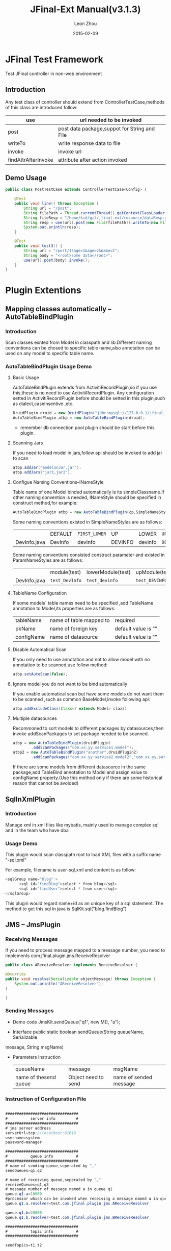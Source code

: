#+TITLE:     JFinal-Ext Manual(v3.1.3)
#+AUTHOR:    Leon Zhou
#+EMAIL:     zhouleib1412@gmail.com.cn
#+DATE:      2015-02-09
#+DESCRIPTION:
#+KEYWORDS:
#+LANGUAGE:  zh_CN
#+EXPORT_SELECT_TAGS: export
#+EXPORT_EXCLUDE_TAGS: noexport
#+LATEX_CLASS: cn-article

* JFinal Test Framework
  Test JFinal controller in non-web environment
** Introduction
   Any test class of  controller should extend from ControllerTestCase,methods of this class are introduced follow:

 | use                 | url needed to be invoked                     |
 |---------------------+----------------------------------------------|
 | post                | post data package,suppot for String and File |
 |---------------------+----------------------------------------------|
 | writeTo             | write response data to file                  |
 |---------------------+----------------------------------------------|
 | invoke              | invoke url                                   |
 |---------------------+----------------------------------------------|
 | findAttrAfterInvoke | attribute after action invoked               |

** Demo Usage
#+BEGIN_SRC java
public class PostTestCase extends ControllerTestCase<Config> {

    @Test
    public void line() throws Exception {
        String url = "/post";
        String filePath = Thread.currentThread().getContextClassLoader().getResource("dataReq.xml").getFile();
        String fileResp = "/home/kid/git/jfinal-ext/resource/dataResp.xml";
        String resp = use(url).post(new File(filePath)).writeTo(new File(fileResp)).invoke();
        System.out.println(resp);
    }

    @Test
    public void test3() {
        String url = "/post/1?age=1&age=2&name=2";
        String body = "<root>some data</root>";
        use(url).post(body).invoke();
    }
}

#+END_SRC
* Plugin Extentions
** Mapping classes automatically --AutoTableBindPlugin
*** Introduction
    Scan classes exnted from Model in classpath and lib.Different naming conventions can be chosed to specific table name,also
    annotation can be used on any model to specific table name.
*** AutoTableBindPlugin Usage Demo

**** Basic Usage
     AutoTableBindPlugin extends from ActivitiRecordPlugin,so if you use this,these is no need to use  ActivitiRecordPlugin.
     Any configuration setted in ActivitiRecordPlugin  before should be setted in this plugin,such as dialect,caseinsentive ,etc.
  #+BEGIN_SRC java
	DruidPlugin druid = new DruidPlugin("jdbc:mysql://127.0.0.1/jfinal_demo", "root", "root");
	AutoTableBindPlugin atbp = new AutoTableBindPlugin(druid);
  #+END_SRC

     * remember db connection pool plugin should be start before this plugin.
****  Scanning Jars
      If you need to load model in jars,follow api should be invoked to add jar to scan
   #+BEGIN_SRC java
	atbp.addJar("modelInJar.jar");
	atbp.addJars("jar1,jar2");
   #+END_SRC

****  Configue Naming Conventions--INameStyle
      Table name of one Model binded automatically is its simpleClassname.If other naming convention is needed, INameStyle should be specified
 in construct method,for example:

   #+BEGIN_SRC java
     AutoTableBindPlugin atbp = new AutoTableBindPlugin(cp,SimpleNameStyles.LOWER);
   #+END_SRC

   Some naming conventions existed in SimpleNameStyles are as follows:

   |              | DEFAULT | =FIRST_LOWER= | UP      | LOWER   | =UP_UNDERLINE= | =LOWER_UNDERLINE= |
   | DevInfo.java | DevInfo | devInfo       | DEVINFO | devinfo | =DEV_INFO=     | =dev_info=        |

   Some naming conventions consisted construct parameter and existed in ParamNameStyles are as follows:
   |              | module(test)   | lowerModule(test) | upModule(test) | upUnderlineModule(test) | lowerUnderlineModule(test) |
   | DevInfo.java | =test_DevInfo= | =test_devinfo=    | =test_DEVINFO= | =test_DEV_INFO=         | =test_dev_info=            |

****  TableName Configuration
      If some models` table names need to be specified ,add TableName annotation to Model,its properties are as follows:

   | tableName  | name of table mapped to | required            |
   | pkName     | name of foreign key     | default value is "" |
   | configName | name of datasource      | default value is "" |

****  Disable Automatical Scan
      If you only need to use annotation and not to allow model with no annotation to be scanned,use follow method:
 #+BEGIN_SRC java
      atbp.setAutoScan(false);
 #+END_SRC

****  Ignore model you do not want to be bind automatically
      If you enable automatical scan but have some models do not want
      them to be scanned ,such as common BaseModel,invoke following api:
 #+BEGIN_SRC java
      atbp.addExcludeClass(Class<? extends Model> clazz)
 #+END_SRC

****  Multiple datasources
      Recommoned to sort models to different packages by datasources,then invoke addScanPackages to set package needed to be scanned.
      #+BEGIN_SRC java
        atbp = new AutoTableBindPlugin(druidPlugin)
                .addScanPackages("com.xx.yy.service1.model");
        atbp2 = new AutoTableBindPlugin("another",druidPlugin2)
                .addScanPackages("com.xx.yy.service2.model2","com.xx.yy.service2.model3")
      #+END_SRC
      If there are some models from different datasource in the same package,add TableBind annotation to Model and assign value to
        configName property.(Use this method only if there are some historical reason that cannot be avoided)

** SqlInXmlPlugin
*** Introduction
    Manage xml in xml files like mybatis, mainly used to manage complex sql and in the team who have dba
*** Usage Demo
    This plugin would scan classpath root to load XML files with a
    suffix name "-sql.xml"

    For example, filename is user-sql.xml and content is as follow:
#+BEGIN_SRC java
 <sqlGroup name="blog" >
       <sql id="findBlog">select * from blog</sql>
       <sql id="findUser">select * from user</sql>
 </sqlGroup>
#+END_SRC
  This plugin would regard name+id as an unique key of a sql statement.
  The method to get this sql in java is
  SqlKit.sql("blog.findBlog")
** JMS -- JmsPlugin
*** Receiving Messages
    If you need to process message mapped to a message number,
    you need to implements com.jfinal.plugin.jms.ReceiveResolver
#+BEGIN_SRC java
    public class AReceiveResolver implements ReceiveResolver {

	@Override
	public void resolve(Serializable objectMessage) throws Exception {
		System.out.println("AReceiveResolver");
	}

    }
#+END_SRC
*** Sending Messages
 - Demo code  JmsKit.sendQueue("q1", new M(), "a");

 - Interface  public static boolean sendQueue(String queueName, Serializable
 message, String msgName)

 - Parameters Instruction
    | queueName             | message             | msgName                |
    | name of thesend queue | Object need to send | name of sended message |

*** Instruction of Configuration File
#+BEGIN_SRC java

################################
#          server info         #
################################
# jms server address
serverUrl=tcp://localhost:61616
username=system
password=manager

################################
#          queue info          #
################################
# name of sending queue,seperated by ","
sendQueues=q1,q2

# name of receiving queue,seperated by ","
receiveQueues=q1,q3
# message number of message named a in queue q1
queue.q1.a=10000
#processor which can be invoked when receiving a message named a in queue q1
queue.q1.a.resolver=test.com.jfinal.plugin.jms.AReceiveResolver

queue.q1.b=20000
queue.q1.b.resolver=test.com.jfinal.plugin.jms.BReceiveResolver

################################
#          topic info          #
################################

sendTopics=t1,t2

receiveTopics=t1,t3
topic.t1.c=30000
topic.t1.c.resolver=test.com.jfinal.plugin.jms.CReceiveResolver

topic.t3.d=40000
topic.t3.d.resolver=test.com.jfinal.plugin.jms.DReceiveResolver
#+END_SRC

** Scheduling Jobs --  QuartzPlugin Cron4jPlugin

*** How to Schedule Jobs
**** QuartzPlugin
     Jobs need to be scheduled should implement org.quartz.Job interface

**** Cron4jPlugin
     Jobs need to be scheduled should implement java.lang.Runnable interface
*** How to Load Configuration File
    Job.properties in root path of classpath would be loaded by default
    If you need  to load specific configuration file,you need to pass
    a parameter in constructor
*** Introuction of Configuration File
job.properties configuration demo
#+BEGIN_SRC java
#JobA
a.job=test.com.jfinal.plugin.quzrtz.JobA
a.cron=*/5 * * * * ?
a.enable=true
#JobB
b.job=test.com.jfinal.plugin.quartz.JobB
b.cron=*/10 * * * * ?
b.enable=false
#+END_SRC
configuration instruction

job,cron and enable are key words of configuration

a and b are tasks` names,only used to be signs and havding no other function

| task`s name.job    | scheduled job`s full class name |
| task`s name.cron   | scheduled job`s cron expression |
| task`s name.enable | scheduled job is enable or not  |

*** How to Add a task in code

  Invoke add method in plugin

*** Addressing uncompitable problem of Quartz 1.X version and 2.X version

quartz 2.X version and 1.X version are not compitable.

JobDetail and  CornTrigger in  1.X versions are Classes,but in 2.X
versions are Interfaces.

QuartzPlugin has solved this uncompitable problem,uses 2.x versions by
default .If you need 1.X versions,invoke quartzPlugin.version(QuartzPlugin.VERSION_1).

** ConfigPlugin

   Loading configuration files by priority.

   If you have some test configurations need to exist for a long time in
   team work but do not need to commit to centre ,you can use stratrage of loading configuration files by priority.
   If there is a configuration file named config.properties,you can
   create a file named config-test.properties configuring same keys,methods if ConfigKit would load xx-test.properties file prioritily.

***  How to Load Configuration File

#+BEGIN_SRC java
    ConfigPlugin configPlugin = new ConfigPlugin();
    configPlugin.addResource(".*.properties");
#+END_SRC

 addResource surports for regex expression

 When loading config.properties,config-test.properties would be loadding at the same time.
***  Configuration Instruction
 If we have loaded follow two configurations, follow test case could
 be passed,it means that same key in *-test could be loaded priority.

config.properties
#+BEGIN_SRC java
name=aa
age=1
#+END_SRC

config-test.properties
#+BEGIN_SRC java
name=test
#+END_SRC

#+BEGIN_SRC java
    @Test
    public void testGetStr() throws InterruptedException {
	Assert.assertEquals("test",ConfigKit.getStr("name"));
	Assert.assertEquals(1,ConfigKit.getInt("age"));
    }
#+END_SRC

** MongodbPlugin
*** Introduction
    MongodbPlugin is a nosql plugin in JFinal-Ext,which encapsulates some common operations in MongoKit
*** How to Use
**** Creating
     Ip and port are specified by default
#+BEGIN_SRC java
    MongodbPlugin mongodbPlugin = new MongodbPlugin("log")
    MongodbPlugin mongodbPlugin = new MongodbPlugin("127.0.0.1", 8888, "other");
#+END_SRC

**** Searching
#+BEGIN_SRC java
    Map<String, Object> filter = new HashMap<String, Object>();
    filter.put("age", "20") ;  // Filtering
    Map<String, Object> like = new HashMap<String, Object>();
    like.put("name","zhang");  // Like matching ,equal to "like %zhang%" in sql.
    Map<String, Object> sort = new HashMap<String, Object>();
    sort.put("age","desc");     //Sorting
    Page<Record> page = MongoKit.paginate("sns", 1, 10, filter,like,sort);
#+END_SRC
**** Adding
#+BEGIN_SRC java
    MongoKit.save("sns", record) // save a record
    MongoKit.save("sns", records)// batch save records
#+END_SRC

**** Deleting
#+BEGIN_SRC java
    MongoKit.removeAll("sns")  // delete all sns

    Map<String, Object> filter  = new HashMap<String,Object>();
    filter.put("name", "bb");
    filter.put("age", "1");
    MongoKit.remove("sns", filter);  // delete sns match the condition
#+END_SRC
**** Updating
#+BEGIN_SRC java
    Map<String, Object> src = new HashMap<String, Object>();
    src.put("age", "1");  // search condition
    Map<String, Object> desc = new HashMap<String, Object>();
    desc.put("addr", "test"); // Update matched document to this document
    MongoKit.updateFirst("sns", src, desc); // Update the first record matched conditon.
#+END_SRC
* Render Extentions
** DwzRender
#+BEGIN_SRC java
    public void save() {
        Blog model = getModel(Blog.class);
	if (model.getInt("id") == null) {
		model.save();
	} else {
		model.update();
	}
	render(DwzRender.closeCurrentAndRefresh("pageBlog"));
    }

    public void edit() {
        int id = getParaToInt(0);
	Blog blog = Blog.dao.findById(id);
	if (id == -1) {
	    blog = new Blog();
	} else if (blog == null) {
	    render(DwzRender.error("This record has been deleted,please refresh the page first"));
	}
	    setAttr("blog", blog);
    }

    public void delete() {
        Blog.dao.deleteById(getParaToInt());
        render(DwzRender.success());
    }

#+END_SRC

** JxlsRender
   Generating excel by list data ,which supports for map,record and model.
** PoiRender
   Generating excel by list data ,which supports for map,record and model.
*** Demo Code
 #+BEGIN_SRC java
     PoiRender.me(data,data2,...dataN).fileName("your_file_name.xls").headers(headers).cellWidth(5000).headerRow(2)
 #+END_SRC
*** Issue of excel versons
 Max row supported by MS Excel 2003 in one sheet is 65535 ,when row is
 over 65535,data would be filled into more than one sheet,but this
 restriction do not apply to  MsExcel 2007

 This plugin uses MsExcel by default ,if you need MsExcel 2003,invoke
 this api ,PoiRender.me(data).version(PoiKit.VERSION_2003)

** CsvRender
   Generating excel by list data ,which supports for map,record and model.
** AmChartsRender
   Some simple encapsulations of AmCharts report tool.

#+BEGIN_SRC java
    public void pie(){
	List<KeyLabel> pies = new ArrayList<KeyLabel>();
	KeyLabel e= new KeyLabel("java","111");
	pies.add(e);
	KeyLabel e2= new KeyLabel("c","11");
	pies.add(e2);
	render(AmChartsRender.pie(pies, "ampie.swf", "pie_settings.xml",500,500));
    }

    public void multiple(){
	List<String> data = new ArrayList<String>();
	data.add("10");
	data.add("11");
	data.add("12");
	data.add("13");
	data.add("14");
	List<String> data1 = new ArrayList<String>();
	data1.add("20");
	data1.add("21");
	data1.add("22");
	data1.add("23");
	data1.add("24");
	List<List<String>> list = new ArrayList<List<String>>();
	list.add(data);
	list.add(data1);
	List<String> series = new ArrayList<String>();
	series.add("Jan");
	series.add("Feb");
	series.add("March");
	series.add("April");
	series.add("May");
	render(AmChartsRender.graph(list, series, "amline.swf", "line_settings.xml"));
    }

    public void simple(){
	List<String> data = new ArrayList<String>();
	data.add("10");
	data.add("11");
	data.add("12");
	data.add("13");
	data.add("14");
	List<String> series = new ArrayList<String>();
	series.add("Jan");
	series.add("Feb");
	series.add("March");
	series.add("April");
	series.add("May");
	render(AmChartsRender.graph(data, series, "amline.swf", "line_settings.xml"));
    }

    public void pie(){
	List<KeyLabel> pies = new ArrayList<KeyLabel>();
	KeyLabel e= new KeyLabel("java","111");
	pies.add(e);
	KeyLabel e2= new KeyLabel("c","11");
	pies.add(e2);
	render(AmChartsRender.pie(pies, "ampie.swf", "pie_settings.xml",500,500));
    }

    public void multiple(){
	List<String> data = new ArrayList<String>();
	data.add("10");
	data.add("11");
	data.add("12");
	data.add("13");
	data.add("14");
	List<String> data1 = new ArrayList<String>();
	data1.add("20");
	data1.add("21");
	data1.add("22");
	data1.add("23");
	data1.add("24");
	List<List<String>> list = new ArrayList<List<String>>();
	list.add(data);
	list.add(data1);
	List<String> series = new ArrayList<String>();
	series.add("Jan");
	series.add("Feb");
	series.add("March");
	series.add("April");
	series.add("May");
	render(AmChartsRender.graph(list, series, "amline.swf", "line_settings.xml"));
    }
	public void simple(){
		List<String> data = new ArrayList<String>();
		data.add("10");
		data.add("11");
		data.add("12");
		data.add("13");
		data.add("14");
		List<String> series = new ArrayList<String>();
		series.add("Jan");
		series.add("Feb");
		series.add("March");
		series.add("April");
		series.add("May");
		render(AmChartsRender.graph(data, series, "amline.swf", "line_settings.xml"));
	}
#+END_SRC
** FreeMarkerXMLRender
Use freemaker to generate xml

* Routes Extentions
** Registing Route automatically -- AutoBindRoutes
*** Introduction

    This plugin can scan routes in classpath and lib to regist them by
    naming convention and you also can use annotation to configure a
    Route.

*** Demo Code

#+BEGIN_SRC java
    public void configRoute(Routes me) {
        me.add(new AutoBindRoutes());
    }
#+END_SRC

    If you have a controller named AController,above code is equalto

#+BEGIN_SRC java
   public void configRoute(Routes me) {
        me.add("/a",AController.class);
   }
#+END_SRC

    Default naming convention is trunct the part before "Controller" of classname and capitalising first character

*** ControllerBind Configuration

    If you need to configue Route seperately,you need to add a ControllerBind annotation on  Controller
    Instruction of ControllerBind`s properties are as follows:

    | controllerKey | The key to visit a Controller                |
    | viewPath      | relative path of view returned by Controller |

* Interceptor Extentions
** ExceptionInterceptor --Exceptions handlling
*** Introduction

    Handlling exceptions throwed by Controller

*** Demo Code

#+BEGIN_SRC java
    ExceptionInterceptor exceptionInterceptor = new ExceptionInterceptor();
    exceptionInterceptor.addMapping(IllegalArgumentException.class, "/exceptions/a.html");
    exceptionInterceptor.addMapping(IllegalStateException.class, "exceptions/b.html");
    exceptionInterceptor.setDefault(new ErrorRender("Test System"));
#+END_SRC
   addMapping method  could configue a view mapped to an exception ,this view
   could be a view path or a subclass of ExceptionRende,like
   render(String) and render(Render) methods of Controller

   setDefault method is used to configue a default process method when
   exceptions throwed could be found in  mapping.

** I18nInterceptor
*** Introduction

Simplify render's processing of I18n pages.

*** Render Stratrages

This interceptor would add country and language of current request to original render

For example: /p?language=zh&country=CN

| original view | country | language | changed view          |
| /p            | zh      | CN       | =/zh_CN/p/index.html= |

Country`s default value is "zh"  and language`s default value is "CN"

** SysInterceptor  --- System log interceptor
*** Introduction
More human-readeable than ActionReport,used to log in back-end manage system
*** How to Use
**** Configuring LogConfig
#+BEGIN_SRC java
    SysLogInterceptor log = new SysLogInterceptor();
    log.addConfig("/blog", new LogConfig("View Blog").addPara("user", "Author`s name"));
#+END_SRC
**** Implementing  LogProcessor
Following methods need to be implemented
#+BEGIN_SRC java
     | process(SysLog sysLog)                                   | how to process one log   |
     | getUsername(Controller c)                                | get name of current user |
     | formatMessage(String title, Map<String, String> message) | how to format log info   |
 #+END_SRC
*** Demo Code
A simple implemention of log processor
#+BEGIN_SRC java
public class DefaultLogProccesor implements LogProccesor {
    @Override
    public void process(SysLog sysLog) {
        Map map = BeanUtils.describe(sysLog);
        map.remove("class");
        Record record = new Record();
        record.setColumns(map);
        Db.save("syslog", record);
    }

    @Override
    public String getUsername(Controller c) {
        User user = c.getSessionAttr("user");
        return user.getStr("username");
    }

    @Override
    public String formatMessage(String title, Map<String, String> message) {
        String result = title;
        if (message.isEmpty()) {
            return result;
        }
        result += ", ";
        Set<Entry<String, String>> entrySet = message.entrySet();
        for (Entry<String, String> entry : entrySet) {
            String key = entry.getKey();
            String value = entry.getValue();
            result += key + ":" + value;
        }
        return result;
    }

}
#+END_SRC
** ExcelUploadInterceptor
*** Introduction
Upload excel file ,digist data to model and presmist model.
*** How to Use
**** Configurate digist Rule
#+BEGIN_SRC xml
 <rule>
　　<sheetNo>1,2<sheetNo>  Not required ,digist all sheets by default.You can specify sheet you want to digist,more than one sheet should be seperated by ","
    <start>1</start> Not required ,default value is 0.The  posion in which to be digisted from ,from position 0.
    <end>-1</end>　Not required,default value is -1.The posion in which digisted to, when the value is negative,index back from last row.
    <postExcelProcessorn>com.xx.xx.AProcessor</postExcelProcessor>
    <postListProcessor>com.xx.xx.BProcessor</postListProcessor>
    <preExcelProcessor>com.xx.xx.CProcessor</preExcelProcessor>
    <preListProcessor>com.xx.xx.DProcessor</preListProcessor>
    <cells> Configue stratrage of every cell
        <cell>
            <index>1</index>　index of cell ,from position 0
            <attribute>en_name</attribute>　model`s attribute name
        </cell>
        <cell>
            <index>2</index>
            <attribute>cn_name</attribute>
        </cell>
        <cell>
            <index>3</index>
            <attribute>explanation</attribute>
        </cell>
　　　　 ...
    </cells>
</rule>
#+END_SRC
**** Implementing ExcelUploadInterceptor

*** Demo code
* Eclipse Code Segments
  Load jfinal-templates.xml to eclipse`s Preferences-java-Editor-Templates
** jfl
   Used in any class to generate logger

   #+BEGIN_SRC java
     protected final Log logger = Log.getLog(getClass());
     protected final static Log logger = Log.getLog(Object.class);
   #+END_SRC
** jfd

   Used in Model to generate dao
   #+BEGIN_SRC java
     public final static Model dao = new Model();
   #+END_SRC
** jfld
   Used under variables need to be logged
   #+BEGIN_SRC java
     logger.debug("var :" + var);
   #+END_SRC
** jfli
   Used under variables need to be logged
   #+BEGIN_SRC java
     logger.info("var :" + var);
   #+END_SRC
** jfle
   Used under variables need to be logged
   #+BEGIN_SRC java
     logger.error("var :" + var);
   #+END_SRC
